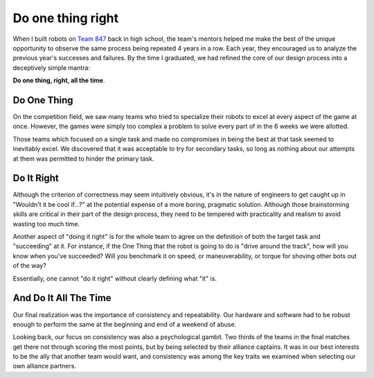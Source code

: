 Do one thing right
==================

When I built robots on `Team 847`_ back in high school, the team's mentors
helped me make the best of the unique opportunity to observe the same process
being repeated 4 years in a row. Each year, they encouraged us to analyze the
previous year's successes and failures. By the time I graduated, we had
refined the core of our design process into a deceptively simple mantra: 

**Do one thing, right, all the time**. 

.. more::

Do One Thing
------------

On the competition field, we saw many teams who tried to specialize their
robots to excel at every aspect of the game at once. However, the games were
simply too complex a problem to solve every part of in the 6 weeks we were
allotted. 

Those teams which focused on a single task and made no compromises in being
the best at that task seemed to inevitably excel. We discovered that it was
acceptable to try for secondary tasks, so long as nothing about our attempts
at them was permitted to hinder the primary task. 

Do It Right
-----------

Although the criterion of correctness may seem intuitively obvious, it's in
the nature of engineers to get caught up in "Wouldn't it be cool if...?" at
the potential expense of a more boring, pragmatic solution. Although those
brainstorming skills are critical in their part of the design process, they
need to be tempered with practicality and realism to avoid wasting too much
time. 

Another aspect of "doing it right" is for the whole team to agree on the
definition of both the target task and "succeeding" at it. For instance, if
the One Thing that the robot is going to do is "drive around the track", how
will you know when you've succeeded? Will you benchmark it on speed, or
maneuverability, or torque for shoving other bots out of the way? 

Essentially, one cannot "do it right" without clearly defining what "it" is. 

And Do It All The Time
----------------------

Our final realization was the importance of consistency and repeatability. Our
hardware and software had to be robust enough to perform the same at the
beginning and end of a weekend of abuse. 

Looking back, our focus on consistency was also a psychological gambit. Two
thirds of the teams in the final matches get there not through scoring the
most points, but by being selected by their alliance captains. It was in our
best interests to be the ally that another team would want, and consistency
was among the key traits we examined when selecting our own alliance partners. 




.. _Team 847: http://www.team847.com/
.. author:: default
.. categories:: none
.. tags:: none
.. comments::
